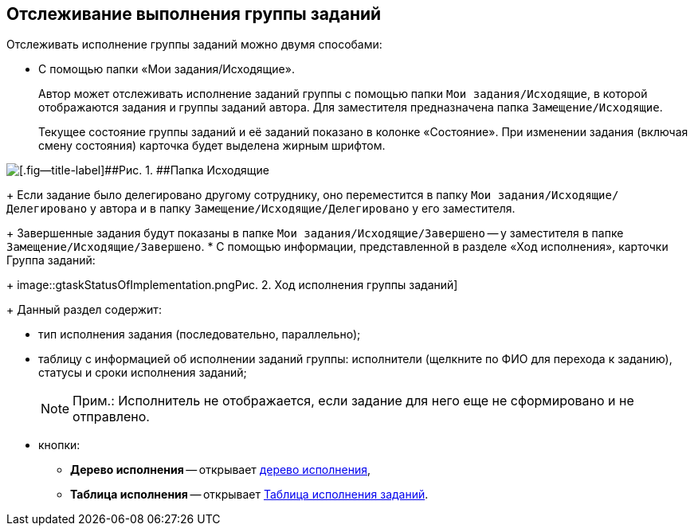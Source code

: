 
== Отслеживание выполнения группы заданий

Отслеживать исполнение группы заданий можно двумя способами:

* C помощью папки «Мои задания/Исходящие».
+
Автор может отслеживать исполнение заданий группы с помощью папки [.ph .filepath]`Мои задания/Исходящие`, в которой отображаются задания и группы заданий автора. Для заместителя предназначена папка [.ph .filepath]`Замещение/Исходящие`.
+
Текущее состояние группы заданий и её заданий показано в колонке «Состояние». При изменении задания (включая смену состояния) карточка будет выделена жирным шрифтом.

image::task_grtcard_change_state_control_author.png[[.fig--title-label]##Рис. 1. ##Папка Исходящие]
+
Если задание было делегировано другому сотруднику, оно переместится в папку [.ph .filepath]`Мои задания/Исходящие/Делегировано` у автора и в папку [.ph .filepath]`Замещение/Исходящие/Делегировано` у его заместителя.
+
Завершенные задания будут показаны в папке [.ph .filepath]`Мои задания/Исходящие/Завершено` -- у заместителя в папке [.ph .filepath]`Замещение/Исходящие/Завершено`.
* С помощью информации, представленной в разделе «Ход исполнения», карточки Группа заданий:
+
image::gtaskStatusOfImplementation.png[[.fig--title-label]##Рис. 2. ##Ход исполнения группы заданий]
+
Данный раздел содержит:

** тип исполнения задания (последовательно, параллельно);
** таблицу с информацией об исполнении заданий группы: исполнители (щелкните по ФИО для перехода к заданию), статусы и сроки исполнения заданий;
+
[NOTE]
====
[.note__title]#Прим.:# Исполнитель не отображается, если задание для него еще не сформировано и не отправлено.
====
** кнопки:
*** [.ph .uicontrol]*Дерево исполнения* -- открывает xref:ExecutionTree.adoc[дерево исполнения],
*** [.ph .uicontrol]*Таблица исполнения* -- открывает xref:ExecutionTable.adoc[Таблица исполнения заданий].
